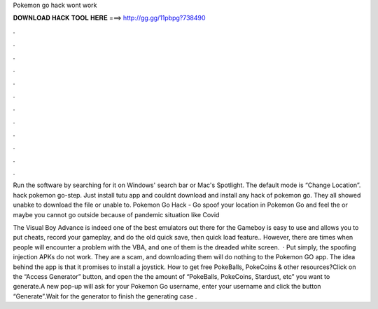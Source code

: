 Pokemon go hack wont work



𝐃𝐎𝐖𝐍𝐋𝐎𝐀𝐃 𝐇𝐀𝐂𝐊 𝐓𝐎𝐎𝐋 𝐇𝐄𝐑𝐄 ===> http://gg.gg/11pbpg?738490



.



.



.



.



.



.



.



.



.



.



.



.

Run the software by searching for it on Windows' search bar or Mac's Spotlight. The default mode is “Change Location”. hack pokemon go-step. Just install tutu app and couldnt download and install any hack of pokemon go. They all showed unabke to download the file or unable to. Pokemon Go Hack - Go spoof your location in Pokemon Go and feel the or maybe you cannot go outside because of pandemic situation like Covid

The Visual Boy Advance is indeed one of the best emulators out there for the Gameboy  is easy to use and allows you to put cheats, record your gameplay, and do the old quick save, then quick load feature.. However, there are times when people will encounter a problem with the VBA, and one of them is the dreaded white screen.  · Put simply, the spoofing injection APKs do not work. They are a scam, and downloading them will do nothing to the Pokemon GO app. The idea behind the app is that it promises to install a joystick. How to get free PokeBalls, PokeCoins & other resources?Click on the “Access Generator” button, and open the  the amount of “PokeBalls, PokeCoins, Stardust, etc” you want to generate.A new pop-up will ask for your Pokemon Go username, enter your username and click the button “Generate”.Wait for the generator to finish the generating  case .
